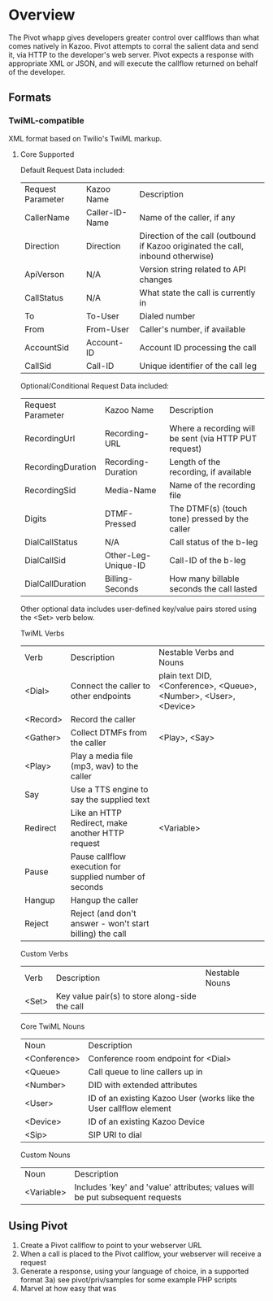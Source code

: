 * Overview

The Pivot whapp gives developers greater control over callflows than what comes natively in Kazoo. Pivot attempts to corral the salient data and send it, via HTTP to the developer's web server. Pivot expects a response with appropriate XML or JSON, and will execute the callflow returned on behalf of the developer.

** Formats

*** TwiML-compatible

XML format based on Twilio's TwiML markup.

**** Core Supported

Default Request Data included:
| Request Parameter | Kazoo Name     | Description                                                                      |
| CallerName        | Caller-ID-Name | Name of the caller, if any                                                       |
| Direction         | Direction      | Direction of the call (outbound if Kazoo originated the call, inbound otherwise) |
| ApiVerson         | N/A            | Version string related to API changes                                            |
| CallStatus        | N/A            | What state the call is currently in                                              |
| To                | To-User        | Dialed number                                                                    |
| From              | From-User      | Caller's number, if available                                                    |
| AccountSid        | Account-ID     | Account ID processing the call                                                   |
| CallSid           | Call-ID        | Unique identifier of the call leg                                                |

Optional/Conditional Request Data included:
| Request Parameter | Kazoo Name          | Description                                           |
| RecordingUrl      | Recording-URL       | Where a recording will be sent (via HTTP PUT request) |
| RecordingDuration | Recording-Duration  | Length of the recording, if available                 |
| RecordingSid      | Media-Name          | Name of the recording file                            |
| Digits            | DTMF-Pressed        | The DTMF(s) (touch tone) pressed by the caller        |
| DialCallStatus    | N/A                 | Call status of the b-leg                              |
| DialCallSid       | Other-Leg-Unique-ID | Call-ID of the b-leg                                  |
| DialCallDuration  | Billing-Seconds     | How many billable seconds the call lasted             |

Other optional data includes user-defined key/value pairs stored using the <Set> verb below.

TwiML Verbs
| Verb     | Description                                              | Nestable Verbs and Nouns                                          |
| <Dial>   | Connect the caller to other endpoints                    | plain text DID, <Conference>, <Queue>, <Number>, <User>, <Device> |
| <Record> | Record the caller                                        |                                                                   |
| <Gather> | Collect DTMFs from the caller                            | <Play>, <Say>                                                     |
| <Play>   | Play a media file (mp3, wav) to the caller               |                                                                   |
| Say      | Use a TTS engine to say the supplied text                |                                                                   |
| Redirect | Like an HTTP Redirect, make another HTTP request         | <Variable>                                                        |
| Pause    | Pause callflow execution for supplied number of seconds  |                                                                   |
| Hangup   | Hangup the caller                                        |                                                                   |
| Reject   | Reject (and don't answer - won't start billing) the call |                                                                   |

Custom Verbs
|Verb|Description|Nestable Nouns|
|<Set>|Key value pair(s) to store along-side the call||

Core TwiML Nouns
| Noun         | Description                                                        |
| <Conference> | Conference room endpoint for <Dial>                                |
| <Queue>      | Call queue to line callers up in                                   |
| <Number>     | DID with extended attributes                                       |
| <User>       | ID of an existing Kazoo User (works like the User callflow element |
| <Device>     | ID of an existing Kazoo Device                                     |
| <Sip>        | SIP URI to dial                                                    |

Custom Nouns
| Noun       | Description                                                                   |
| <Variable> | Includes 'key' and 'value' attributes; values will be put subsequent requests |

** Using Pivot

1) Create a Pivot callflow to point to your webserver URL
2) When a call is placed to the Pivot callflow, your webserver will receive a request
3) Generate a response, using your language of choice, in a supported format
  3a) see pivot/priv/samples for some example PHP scripts
4) Marvel at how easy that was
